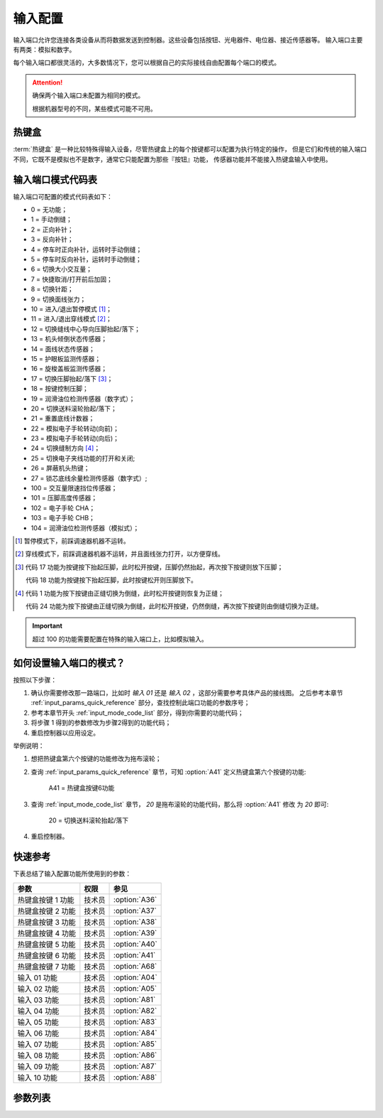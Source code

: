 .. _input_configuration:

========
输入配置
========

输入端口允许您连接各类设备从而将数据发送到控制器。这些设备包括按钮、光电器件、电位器、接近传感器等。
输入端口主要有两类：模拟和数字。

每个输入端口都很灵活的，大多数情况下，您可以根据自己的实际接线自由配置每个端口的模式。

.. attention::
   确保两个输入端口未配置为相同的模式。
   
   根据机器型号的不同，某些模式可能不可用。

.. _input_mode_code_list:

热键盒
======

:term:`热键盒` 是一种比较特殊得输入设备，尽管热键盒上的每个按键都可以配置为执行特定的操作，
但是它们和传统的输入端口不同，它既不是模拟也不是数字，通常它只能配置为那些『按钮』功能，
传感器功能并不能接入热键盒输入中使用。


输入端口模式代码表
==================

输入端口可配置的模式代码表如下：

* 0 = 无功能；
* 1 = 手动倒缝；
* 2 = 正向补针；
* 3 = 反向补针；
* 4 = 停车时正向补针，运转时手动倒缝；
* 5 = 停车时反向补针，运转时手动倒缝；
* 6 = 切换大小交互量；
* 7 = 快捷取消/打开前后加固；
* 8 = 切换针距；
* 9 = 切换面线张力；
* 10 = 进入/退出暂停模式 [#]_；
* 11 = 进入/退出穿线模式 [#]_；
* 12 = 切换缝线中心导向压脚抬起/落下；
* 13 = 机头倾倒状态传感器；
* 14 = 面线状态传感器；
* 15 = 护眼板监测传感器；
* 16 = 旋梭盖板监测传感器；
* 17 = 切换压脚抬起/落下 [#]_；
* 18 = 按键控制压脚；
* 19 = 润滑油位检测传感器（数字式）； 
* 20 = 切换送料滚轮抬起/落下；
* 21 = 重置底线计数器；
* 22 = 模拟电子手轮转动(向前)；
* 23 = 模拟电子手轮转动(向后)；
* 24 = 切换缝制方向 [#]_；
* 25 = 切换电子夹线功能的打开和关闭;
* 26 = 屏蔽机头热键；
* 27 = 锁芯底线余量检测传感器（数字式）;
* 100 = 交互量限速挡位传感器；
* 101 = 压脚高度传感器；
* 102 = 电子手轮 CHA；
* 103 = 电子手轮 CHB；
* 104 = 润滑油位检测传感器（模拟式）；

.. [#] 暂停模式下，前踩调速器机器不运转。

.. [#] 穿线模式下，前踩调速器机器不运转，并且面线张力打开，以方便穿线。

.. [#] 代码 17 功能为按键按下抬起压脚，此时松开按键，压脚仍然抬起，再次按下按键则放下压脚；
       
       代码 18 功能为按键按下抬起压脚，此时按键松开则压脚放下。

.. [#] 代码 1 功能为按下按键由正缝切换为倒缝，此时松开按键则恢复为正缝；
       
       代码 24 功能为按下按键由正缝切换为倒缝，此时松开按键，仍然倒缝，再次按下按键则由倒缝切换为正缝。

.. important::
   超过 100 的功能需要配置在特殊的输入端口上，比如模拟输入。

如何设置输入端口的模式？
========================

按照以下步骤：

1. 确认你需要修改那一路端口，比如时 *输入 01* 还是 *输入 02* ，这部分需要参考具体产品的接线图。
   之后参考本章节 :ref:`input_params_quick_reference` 部分，查找控制此端口功能的参数序号；
2. 参考本章节开头 :ref:`input_mode_code_list` 部分，得到你需要的功能代码；
3. 将步骤 1 得到的参数修改为步骤2得到的功能代码；
4. 重启控制器以应用设定。

举例说明：

1. 想把热键盒第六个按键的功能修改为拖布滚轮；
2. 查询 :ref:`input_params_quick_reference` 章节，可知 :option:`A41` 定义热键盒第六个按键的功能:
   
      A41 = 热键盒按键6功能

3. 查询 :ref:`input_mode_code_list` 章节， *20* 是拖布滚轮的功能代码，那么将 :option:`A41` 修改
   为 *20* 即可:
      
      20 = 切换送料滚轮抬起/落下

4. 重启控制器。

.. _input_params_quick_reference:

快速参考
===============

下表总结了输入配置功能所使用到的参数：

==================================================== ========== ==============
参数                                                 权限       参见
==================================================== ========== ==============
热键盒按键 1 功能                                    技术员     :option:`A36`
热键盒按键 2 功能                                    技术员     :option:`A37`
热键盒按键 3 功能                                    技术员     :option:`A38`
热键盒按键 4 功能                                    技术员     :option:`A39`
热键盒按键 5 功能                                    技术员     :option:`A40`
热键盒按键 6 功能                                    技术员     :option:`A41`
热键盒按键 7 功能                                    技术员     :option:`A68`
输入 01 功能                                         技术员     :option:`A04` 
输入 02 功能                                         技术员     :option:`A05`   
输入 03 功能                                         技术员     :option:`A81`
输入 04 功能                                         技术员     :option:`A82`
输入 05 功能                                         技术员     :option:`A83`
输入 06 功能                                         技术员     :option:`A84`
输入 07 功能                                         技术员     :option:`A85`
输入 08 功能                                         技术员     :option:`A86`
输入 09 功能                                         技术员     :option:`A87`
输入 10 功能                                         技术员     :option:`A88`
==================================================== ========== ==============

参数列表
==============

.. option:: A36
   
   -Max  199
   -Min  0
   -Unit  --
   -Description  定义热键盒按键 1 的功能。

.. option:: A37
   
   -Max  199
   -Min  0
   -Unit  --
   -Description  定义热键盒按键 2 的功能。

.. option:: A38
   
   -Max  199
   -Min  0
   -Unit  --
   -Description  定义热键盒按键 3 的功能。

.. option:: A39
   
   -Max  199
   -Min  0
   -Unit  --
   -Description  定义热键盒按键 4 的功能。

.. option:: A40
   
   -Max  199
   -Min  0
   -Unit  --
   -Description  定义热键盒按键 5 的功能。

.. option:: A41
   
   -Max  199
   -Min  0
   -Unit  --
   -Description  定义热键盒按键 6 的功能。

.. option:: A68
   
   -Max  199
   -Min  0
   -Unit  --
   -Description  定义热键盒按键 7 的功能。

.. option:: A04
   
   -Max  199
   -Min  0
   -Unit  --
   -Description  定义输入 01 的功能。

.. option:: A05
   
   -Max  199
   -Min  0
   -Unit  --
   -Description  定义输入 02 的功能。

.. option:: A81
   
   -Max  199
   -Min  0
   -Unit  --
   -Description  定义输入 03 的功能。

.. option:: A82
   
   -Max  199
   -Min  0
   -Unit  --
   -Description  定义输入 04 的功能。

.. option:: A83
   
   -Max  199
   -Min  0
   -Unit  --
   -Description  定义输入 05 的功能。

.. option:: A84
   
   -Max  199
   -Min  0
   -Unit  --
   -Description  定义输入 06 的功能。

.. option:: A85
   
   -Max  199
   -Min  0
   -Unit  --
   -Description  定义输入 07 的功能。

.. option:: A86
   
   -Max  199
   -Min  0
   -Unit  --
   -Description  定义输入 08 的功能。

.. option:: A87
   
   -Max  199
   -Min  0
   -Unit  --
   -Description  定义输入 09 的功能。

.. option:: A88
   
   -Max  199
   -Min  0
   -Unit  --
   -Description  定义输入 10 的功能。
